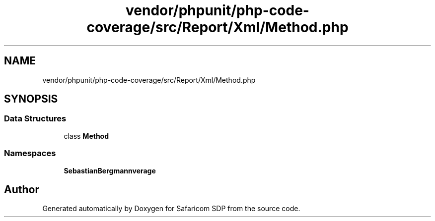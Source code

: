.TH "vendor/phpunit/php-code-coverage/src/Report/Xml/Method.php" 3 "Sat Sep 26 2020" "Safaricom SDP" \" -*- nroff -*-
.ad l
.nh
.SH NAME
vendor/phpunit/php-code-coverage/src/Report/Xml/Method.php
.SH SYNOPSIS
.br
.PP
.SS "Data Structures"

.in +1c
.ti -1c
.RI "class \fBMethod\fP"
.br
.in -1c
.SS "Namespaces"

.in +1c
.ti -1c
.RI " \fBSebastianBergmann\\CodeCoverage\\Report\\Xml\fP"
.br
.in -1c
.SH "Author"
.PP 
Generated automatically by Doxygen for Safaricom SDP from the source code\&.
